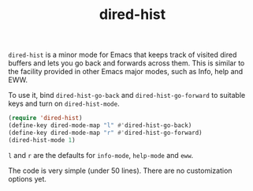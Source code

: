 #+title: dired-hist

=dired-hist= is a minor mode for Emacs that keeps track of visited dired buffers and lets you go back and forwards across them. This is similar to the facility provided in other Emacs major modes, such as Info, help and EWW.

To use it, bind =dired-hist-go-back= and =dired-hist-go-forward= to suitable keys and turn on =dired-hist-mode=.

#+BEGIN_SRC emacs-lisp
  (require 'dired-hist)
  (define-key dired-mode-map "l" #'dired-hist-go-back)
  (define-key dired-mode-map "r" #'dired-hist-go-forward)
  (dired-hist-mode 1)
#+END_SRC

=l= and =r= are the defaults for =info-mode=, =help-mode= and =eww=.

The code is very simple (under 50 lines). There are no customization options yet.
